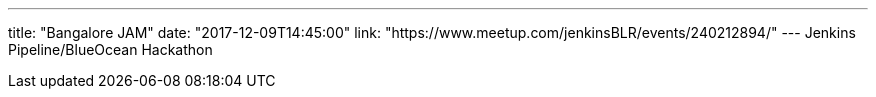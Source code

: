 ---
title: "Bangalore JAM"
date: "2017-12-09T14:45:00"
link: "https://www.meetup.com/jenkinsBLR/events/240212894/"
---
Jenkins Pipeline/BlueOcean Hackathon
